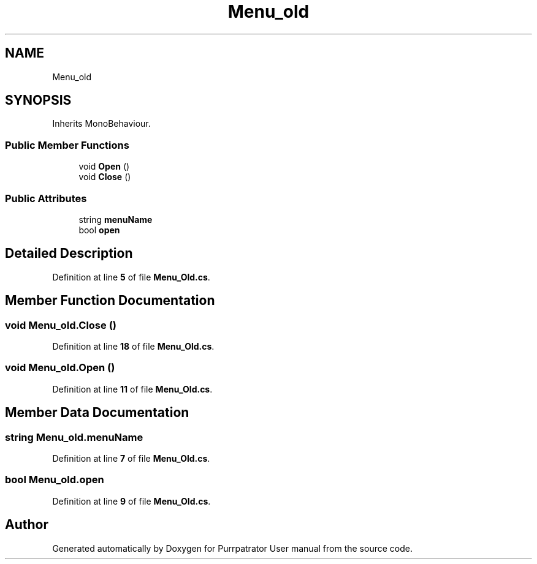 .TH "Menu_old" 3 "Mon Apr 18 2022" "Purrpatrator User manual" \" -*- nroff -*-
.ad l
.nh
.SH NAME
Menu_old
.SH SYNOPSIS
.br
.PP
.PP
Inherits MonoBehaviour\&.
.SS "Public Member Functions"

.in +1c
.ti -1c
.RI "void \fBOpen\fP ()"
.br
.ti -1c
.RI "void \fBClose\fP ()"
.br
.in -1c
.SS "Public Attributes"

.in +1c
.ti -1c
.RI "string \fBmenuName\fP"
.br
.ti -1c
.RI "bool \fBopen\fP"
.br
.in -1c
.SH "Detailed Description"
.PP 
Definition at line \fB5\fP of file \fBMenu_Old\&.cs\fP\&.
.SH "Member Function Documentation"
.PP 
.SS "void Menu_old\&.Close ()"

.PP
Definition at line \fB18\fP of file \fBMenu_Old\&.cs\fP\&.
.SS "void Menu_old\&.Open ()"

.PP
Definition at line \fB11\fP of file \fBMenu_Old\&.cs\fP\&.
.SH "Member Data Documentation"
.PP 
.SS "string Menu_old\&.menuName"

.PP
Definition at line \fB7\fP of file \fBMenu_Old\&.cs\fP\&.
.SS "bool Menu_old\&.open"

.PP
Definition at line \fB9\fP of file \fBMenu_Old\&.cs\fP\&.

.SH "Author"
.PP 
Generated automatically by Doxygen for Purrpatrator User manual from the source code\&.
